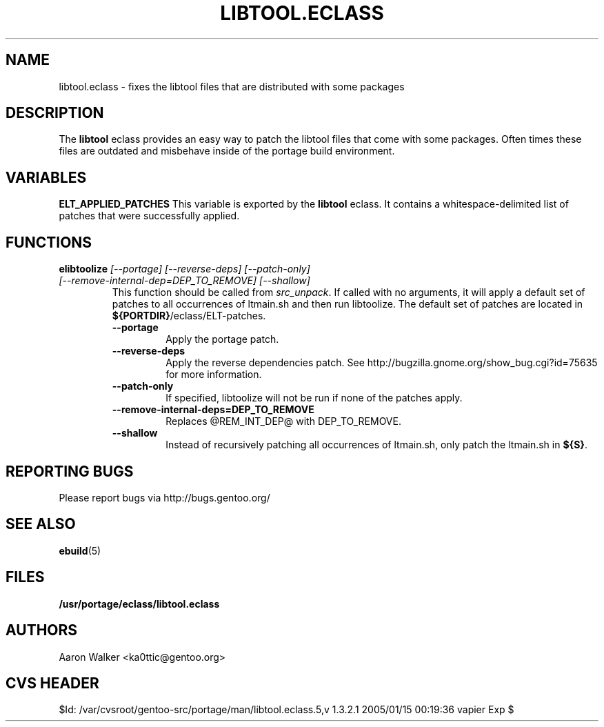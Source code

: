 .TH "LIBTOOL.ECLASS" "5" "Aug 2004" "Portage 2.0.51" "portage"
.SH "NAME"
libtool.eclass \- fixes the libtool files that are distributed with some 
packages
.SH "DESCRIPTION"
The \fBlibtool\fR eclass provides an easy way to patch the libtool files 
that come with some packages.  Often times these files are outdated and 
misbehave inside of the portage build environment.
.SH "VARIABLES"
.BR "ELT_APPLIED_PATCHES"
This variable is exported by the \fBlibtool\fR eclass.  It contains a 
whitespace-delimited list of patches that were successfully applied.
.SH "FUNCTIONS"
.TP
.B "elibtoolize " "\fI[--portage] [--reverse-deps] [--patch-only] [--remove-internal-dep=DEP_TO_REMOVE] [--shallow]\fR"
This function should be called from \fIsrc_unpack\fR.  If called with no 
arguments, it will apply a default set of patches to all occurrences of 
ltmain.sh and then run libtoolize.  The default set of patches are located 
in \fB${PORTDIR}\fR/eclass/ELT-patches.
.RS
.TP
.BR "--portage"
Apply the portage patch.
.TP
.BR "--reverse-deps"
Apply the reverse dependencies patch.  See http://bugzilla.gnome.org/show_bug.cgi?id=75635
for more information.
.TP
.BR "--patch-only"
If specified, libtoolize will not be run if none of the patches apply.
.TP
.BR "--remove-internal-deps=DEP_TO_REMOVE"
Replaces @REM_INT_DEP@ with DEP_TO_REMOVE.
.TP
.BR "--shallow"
Instead of recursively patching all occurrences of ltmain.sh, only patch the
ltmain.sh in \fB${S}\fR.
.RE
.SH "REPORTING BUGS"
Please report bugs via http://bugs.gentoo.org/
.SH "SEE ALSO"
.BR ebuild (5)
.SH "FILES"
.BR /usr/portage/eclass/libtool.eclass
.SH "AUTHORS"
Aaron Walker <ka0ttic@gentoo.org>
.SH "CVS HEADER"
$Id: /var/cvsroot/gentoo-src/portage/man/libtool.eclass.5,v 1.3.2.1 2005/01/15 00:19:36 vapier Exp $

